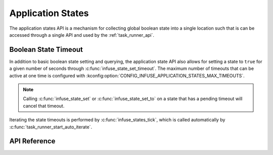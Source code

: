 .. _app_states_api:

Application States
##################

The application states API is a mechanism for collecting global boolean
state into a single location such that is can be accessed through a single
API and used by the :ref:`task_runner_api`.

Boolean State Timeout
*********************

In addition to basic boolean state setting and querying, the application state
API also allows for setting a state to ``true`` for a given number of seconds
through :c:func:`infuse_state_set_timeout`. The maximum number of timeouts that
can be active at one time is configured with
:kconfig:option:`CONFIG_INFUSE_APPLICATION_STATES_MAX_TIMEOUTS`.

.. note::

    Calling :c:func:`infuse_state_set` or :c:func:`infuse_state_set_to` on a
    state that has a pending timeout will cancel that timeout.

Iterating the state timeouts is performed by :c:func:`infuse_states_tick`, which
is called automatically by :c:func:`task_runner_start_auto_iterate`.

API Reference
*************

.. doxygengroup:: states_apis
